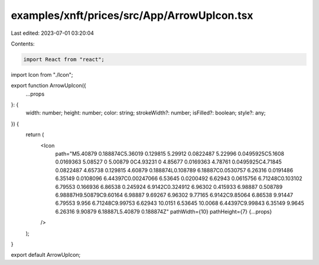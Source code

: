 examples/xnft/prices/src/App/ArrowUpIcon.tsx
============================================

Last edited: 2023-07-01 03:20:04

Contents:

.. code-block:: tsx

    import React from "react";
import Icon from "./Icon";

export function ArrowUpIcon({
  ...props
}: {
  width: number;
  height: number;
  color: string;
  strokeWidth?: number;
  isFilled?: boolean;
  style?: any;
}) {
  return (
    <Icon
      path="M5.40879 0.188874C5.36019 0.129815 5.29912 0.0822487 5.22996 0.0495925C5.1608 0.0169363 5.08527 0 5.00879 0C4.93231 0 4.85677 0.0169363 4.78761 0.0495925C4.71845 0.0822487 4.65738 0.129815 4.60879 0.188874L0.108789 6.18887C0.0530757 6.26316 0.0191486 6.35149 0.0108096 6.44397C0.00247066 6.53645 0.0200492 6.62943 0.0615756 6.71248C0.103102 6.79553 0.166936 6.86538 0.245924 6.9142C0.324912 6.96302 0.415933 6.98887 0.508789 6.98887H9.50879C9.60164 6.98887 9.69267 6.96302 9.77165 6.9142C9.85064 6.86538 9.91447 6.79553 9.956 6.71248C9.99753 6.62943 10.0151 6.53645 10.0068 6.44397C9.99843 6.35149 9.9645 6.26316 9.90879 6.18887L5.40879 0.188874Z"
      pathWidth={10}
      pathHeight={7}
      {...props}
    />
  );
}

export default ArrowUpIcon;



